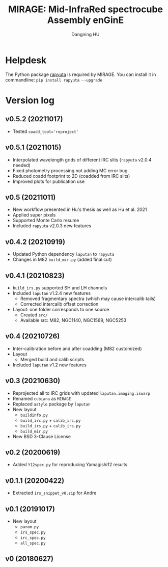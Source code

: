 #+TITLE: MIRAGE: Mid-InfraRed spectrocube Assembly enGinE
#+AUTHOR: Dangning HU

* Helpdesk
The Python package [[https://github.com/kxxdhdn/RAPYUTA][rapyuta]] is required by MIRAGE. You can install it in commandline: ~pip install rapyuta --upgrade~
* Version log
** v0.5.2 (20211017)
- Tested ~coadd_tool='reproject'~
** v0.5.1 (20211015)
- Interpolated wavelength grids of different IRC slits (~rapyuta~ v2.0.4 needed)
- Fixed photometry processing not adding MC error bug
- Reduced coadd footprint to 2D (coadded from IRC slits)
- Improved plots for publication use
** v0.5 (20211011)
- New workflow presented in Hu's thesis as well as Hu et al. 2021
- Applied super pixels
- Supported Monte Carlo resume
- Included ~rapyuta~ v2.0.3 new features
** v0.4.2 (20210919)
- Updated Python dependency ~laputan~ to ~rapyuta~
- Changes in M82 ~build_mir.py~ (added final cut)
** v0.4.1 (20210823)
- ~build_irs.py~ supported SH and LH channels
- Included ~laputan~ v1.2.4 new features
  + Removed fragmentary spectra (which may cause intercalib tails)
  + Corrected intercalib offset correction
- Layout: one folder corresponds to one source
  + Created ~src/~
  + Available src: M82, NGC1140, NGC1569, NGC5253
** v0.4 (20210726)
- Inter-calibration before and after coadding (M82 customized)
- Layout
  + Merged build and calib scripts
- Included ~laputan~ v1.2 new features
** v0.3 (20210630)
- Reprojected all to IRC grids with updated ~laputan.imaging.iswarp~
- Renamed ~cubiana~ as ~MIRAGE~
- Replaced ~astylo~ package by ~laputan~
- New layout
  + ~buildinfo.py~
  + ~build_irc.py~ + ~calib_irc.py~
  + ~build_irs.py~ + ~calib_irs.py~
  + ~build_mir.py~
- New BSD 3-Clause License
** v0.2 (20200619)
- Added ~Y12spec.py~ for reproducing Yamagishi12 results
** v0.1.1 (20200422)
- Extracted ~irs_snippet_v0.zip~ for Andre
** v0.1 (20191017)
- New layout
  + ~param.py~
  + ~irs_spec.py~
  + ~irc_spec.py~
  + ~all_spec.py~
** v0 (20180627)
